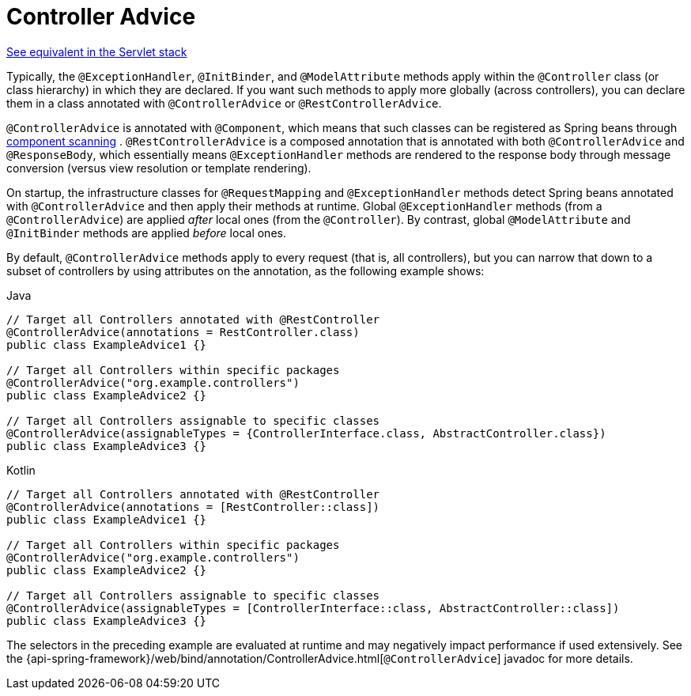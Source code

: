 [[webflux-ann-controller-advice]]
= Controller Advice

[.small]#xref:web/webmvc/mvc-controller/ann-advice.adoc[See equivalent in the Servlet stack]#

Typically, the `@ExceptionHandler`, `@InitBinder`, and `@ModelAttribute` methods apply
within the `@Controller` class (or class hierarchy) in which they are declared. If you
want such methods to apply more globally (across controllers), you can declare them in a
class annotated with `@ControllerAdvice` or `@RestControllerAdvice`.

`@ControllerAdvice` is annotated with `@Component`, which means that such classes can be
registered as Spring beans through xref:core/beans/java/instantiating-container.adoc#beans-java-instantiating-container-scan[component scanning]
. `@RestControllerAdvice` is a composed annotation that is annotated
with both `@ControllerAdvice` and `@ResponseBody`, which essentially means
`@ExceptionHandler` methods are rendered to the response body through message conversion
(versus view resolution or template rendering).

On startup, the infrastructure classes for `@RequestMapping` and `@ExceptionHandler`
methods detect Spring beans annotated with `@ControllerAdvice` and then apply their
methods at runtime. Global `@ExceptionHandler` methods (from a `@ControllerAdvice`) are
applied _after_ local ones (from the `@Controller`). By contrast, global `@ModelAttribute`
and `@InitBinder` methods are applied _before_ local ones.

By default, `@ControllerAdvice` methods apply to every request (that is, all controllers),
but you can narrow that down to a subset of controllers by using attributes on the
annotation, as the following example shows:

[source,java,indent=0,subs="verbatim,quotes",role="primary"]
.Java
----
	// Target all Controllers annotated with @RestController
	@ControllerAdvice(annotations = RestController.class)
	public class ExampleAdvice1 {}

	// Target all Controllers within specific packages
	@ControllerAdvice("org.example.controllers")
	public class ExampleAdvice2 {}

	// Target all Controllers assignable to specific classes
	@ControllerAdvice(assignableTypes = {ControllerInterface.class, AbstractController.class})
	public class ExampleAdvice3 {}
----

[source,kotlin,indent=0,subs="verbatim,quotes",role="secondary"]
.Kotlin
----
	// Target all Controllers annotated with @RestController
	@ControllerAdvice(annotations = [RestController::class])
	public class ExampleAdvice1 {}

	// Target all Controllers within specific packages
	@ControllerAdvice("org.example.controllers")
	public class ExampleAdvice2 {}

	// Target all Controllers assignable to specific classes
	@ControllerAdvice(assignableTypes = [ControllerInterface::class, AbstractController::class])
	public class ExampleAdvice3 {}
----

The selectors in the preceding example are evaluated at runtime and may negatively impact
performance if used extensively. See the
{api-spring-framework}/web/bind/annotation/ControllerAdvice.html[`@ControllerAdvice`]
javadoc for more details.

